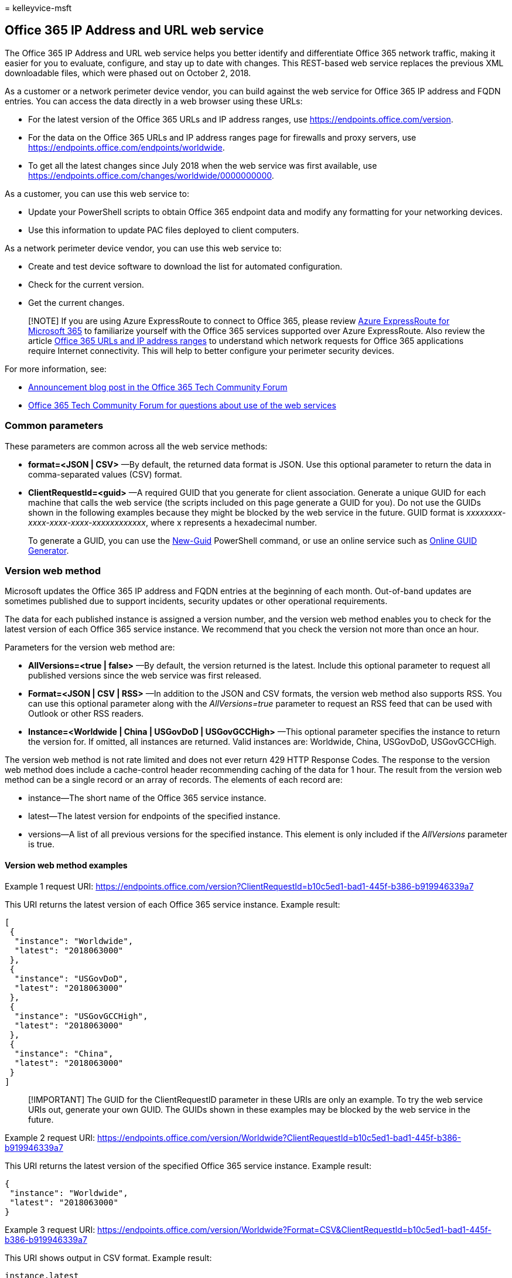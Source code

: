 = 
kelleyvice-msft

== Office 365 IP Address and URL web service

The Office 365 IP Address and URL web service helps you better identify
and differentiate Office 365 network traffic, making it easier for you
to evaluate, configure, and stay up to date with changes. This
REST-based web service replaces the previous XML downloadable files,
which were phased out on October 2, 2018.

As a customer or a network perimeter device vendor, you can build
against the web service for Office 365 IP address and FQDN entries. You
can access the data directly in a web browser using these URLs:

* For the latest version of the Office 365 URLs and IP address ranges,
use
https://endpoints.office.com/version?clientrequestid=b10c5ed1-bad1-445f-b386-b919946339a7[https://endpoints.office.com/version].
* For the data on the Office 365 URLs and IP address ranges page for
firewalls and proxy servers, use
https://endpoints.office.com/endpoints/worldwide?clientrequestid=b10c5ed1-bad1-445f-b386-b919946339a7[https://endpoints.office.com/endpoints/worldwide].
* To get all the latest changes since July 2018 when the web service was
first available, use
https://endpoints.office.com/changes/worldwide/0000000000?clientrequestid=b10c5ed1-bad1-445f-b386-b919946339a7[https://endpoints.office.com/changes/worldwide/0000000000].

As a customer, you can use this web service to:

* Update your PowerShell scripts to obtain Office 365 endpoint data and
modify any formatting for your networking devices.
* Use this information to update PAC files deployed to client computers.

As a network perimeter device vendor, you can use this web service to:

* Create and test device software to download the list for automated
configuration.
* Check for the current version.
* Get the current changes.

____
[!NOTE] If you are using Azure ExpressRoute to connect to Office 365,
please review link:azure-expressroute.md[Azure ExpressRoute for
Microsoft 365] to familiarize yourself with the Office 365 services
supported over Azure ExpressRoute. Also review the article
link:urls-and-ip-address-ranges.md[Office 365 URLs and IP address
ranges] to understand which network requests for Office 365 applications
require Internet connectivity. This will help to better configure your
perimeter security devices.
____

For more information, see:

* https://techcommunity.microsoft.com/t5/Office-365-Blog/Announcing-Office-365-endpoint-categories-and-Office-365-IP/ba-p/177638[Announcement
blog post in the Office 365 Tech Community Forum]
* https://techcommunity.microsoft.com/t5/Office-365-Networking/bd-p/Office365Networking[Office
365 Tech Community Forum for questions about use of the web services]

=== Common parameters

These parameters are common across all the web service methods:

* *format=<JSON | CSV>* —By default, the returned data format is JSON.
Use this optional parameter to return the data in comma-separated values
(CSV) format.
* *ClientRequestId=<guid>* —A required GUID that you generate for client
association. Generate a unique GUID for each machine that calls the web
service (the scripts included on this page generate a GUID for you). Do
not use the GUIDs shown in the following examples because they might be
blocked by the web service in the future. GUID format is
_xxxxxxxx-xxxx-xxxx-xxxx-xxxxxxxxxxxx_, where x represents a hexadecimal
number.
+
To generate a GUID, you can use the
link:/powershell/module/microsoft.powershell.utility/new-guid[New-Guid]
PowerShell command, or use an online service such as
https://www.guidgenerator.com/[Online GUID Generator].

=== Version web method

Microsoft updates the Office 365 IP address and FQDN entries at the
beginning of each month. Out-of-band updates are sometimes published due
to support incidents, security updates or other operational
requirements.

The data for each published instance is assigned a version number, and
the version web method enables you to check for the latest version of
each Office 365 service instance. We recommend that you check the
version not more than once an hour.

Parameters for the version web method are:

* *AllVersions=<true | false>* —By default, the version returned is the
latest. Include this optional parameter to request all published
versions since the web service was first released.
* *Format=<JSON | CSV | RSS>* —In addition to the JSON and CSV formats,
the version web method also supports RSS. You can use this optional
parameter along with the _AllVersions=true_ parameter to request an RSS
feed that can be used with Outlook or other RSS readers.
* *Instance=<Worldwide | China | USGovDoD | USGovGCCHigh>* —This
optional parameter specifies the instance to return the version for. If
omitted, all instances are returned. Valid instances are: Worldwide,
China, USGovDoD, USGovGCCHigh.

The version web method is not rate limited and does not ever return 429
HTTP Response Codes. The response to the version web method does include
a cache-control header recommending caching of the data for 1 hour. The
result from the version web method can be a single record or an array of
records. The elements of each record are:

* instance—The short name of the Office 365 service instance.
* latest—The latest version for endpoints of the specified instance.
* versions—A list of all previous versions for the specified instance.
This element is only included if the _AllVersions_ parameter is true.

==== Version web method examples

Example 1 request URI:
https://endpoints.office.com/version?ClientRequestId=b10c5ed1-bad1-445f-b386-b919946339a7

This URI returns the latest version of each Office 365 service instance.
Example result:

[source,json]
----
[
 {
  "instance": "Worldwide",
  "latest": "2018063000"
 },
 {
  "instance": "USGovDoD",
  "latest": "2018063000"
 },
 {
  "instance": "USGovGCCHigh",
  "latest": "2018063000"
 },
 {
  "instance": "China",
  "latest": "2018063000"
 }
]
----

____
[!IMPORTANT] The GUID for the ClientRequestID parameter in these URIs
are only an example. To try the web service URIs out, generate your own
GUID. The GUIDs shown in these examples may be blocked by the web
service in the future.
____

Example 2 request URI:
https://endpoints.office.com/version/Worldwide?ClientRequestId=b10c5ed1-bad1-445f-b386-b919946339a7

This URI returns the latest version of the specified Office 365 service
instance. Example result:

[source,json]
----
{
 "instance": "Worldwide",
 "latest": "2018063000"
}
----

Example 3 request URI:
https://endpoints.office.com/version/Worldwide?Format=CSV&ClientRequestId=b10c5ed1-bad1-445f-b386-b919946339a7

This URI shows output in CSV format. Example result:

[source,csv]
----
instance,latest
Worldwide,2018063000
----

Example 4 request URI:
https://endpoints.office.com/version/Worldwide?AllVersions=true&ClientRequestId=b10c5ed1-bad1-445f-b386-b919946339a7

This URI shows all prior versions that have been published for the
Office 365 worldwide service instance. Example result:

[source,json]
----
{
  "instance": "Worldwide",
  "latest": "2018063000",
  "versions": [
    "2018063000",
    "2018062000"
  ]
}
----

Example 5 RSS Feed URI:
https://endpoints.office.com/version/worldwide?clientRequestId=b10c5ed1-bad1-445f-b386-b919946339a7&allVersions=true&format=RSS

This URI shows an RSS feed of the published versions that include links
to the list of changes for each version. Example result:

[source,xml]
----
<?xml version="1.0" encoding="ISO-8859-1"?>
<rss version="2.0" xmlns:a10="https://www.w3.org/2005/Atom">
<channel>
<link>https://aka.ms/o365ip</link>
<description/>
<language>en-us</language>
<lastBuildDate>Thu, 02 Aug 2018 00:00:00 Z</lastBuildDate>
<item>
<guid isPermaLink="false">2018080200</guid>
<link>https://endpoints.office.com/changes/Worldwide/2018080200?singleVersion&clientRequestId=b10c5ed1-bad1-445f-b386-b919946339a7</link> <description>Version 2018080200 includes 2 changes. IPs: 2 added and 0 removed.</description>
<pubDate>Thu, 02 Aug 2018 00:00:00 Z</pubDate>
</item>
----

=== Endpoints web method

The endpoints web method returns all records for IP address ranges and
URLs that make up the Office 365 service. The latest data from the
endpoints web method should always be used for network device
configuration. Microsoft provides advance notice 30 days prior to
publishing new additions to give you time to update access control lists
and proxy server bypass lists. We recommend that you only call the
endpoints web method again when the version web method indicates that a
new version of the data is available.

Parameters for the endpoints web method are:

* *ServiceAreas=<Common | Exchange | SharePoint | Skype>* —A
comma-separated list of service areas. Valid items are _Common_,
_Exchange_, _SharePoint_, and _Skype_. Because _Common_ service area
items are a prerequisite for all other service areas, the web service
always includes them. If you do not include this parameter, all service
areas are returned.
* *TenantName=<tenant_name>* —Your Office 365 tenant name. The web
service takes your provided name and inserts it in parts of URLs that
include the tenant name. If you don’t provide a tenant name, those parts
of URLs have the wildcard character (*).
* *NoIPv6=<true | false>* —Set the value to _true_ to exclude IPv6
addresses from the output if you don’t use IPv6 in your network.
* *Instance=<Worldwide | China | USGovDoD | USGovGCCHigh>* —This
required parameter specifies the instance from which to return the
endpoints. Valid instances are: _Worldwide_, _China_, _USGovDoD_, and
_USGovGCCHigh_.

If you call the endpoints web method too many times from the same client
IP address, you might receive HTTP response code _429 (Too Many
Requests)_. If you get this response code, wait 1 hour before repeating
your request, or generate a new GUID for the request. As a general best
practice, only call the endpoints web method when the version web method
indicates that a new version is available.

The result from the endpoints web method is an array of records in which
each record represents a specific endpoint set. The elements for each
record are:

* id—The immutable ID number of the endpoint set.
* serviceArea—The service area that this is part of: _Common_,
_Exchange_, _SharePoint_, or _Skype_.
* urls—URLs for the endpoint set. A JSON array of DNS records. Omitted
if blank.
* tcpPorts—TCP ports for the endpoint set. All ports elements are
formatted as a comma-separated list of ports or port ranges separated by
a dash character (-). Ports apply to all IP addresses and all URLs in
the endpoint set for a given category. Omitted if blank.
* udpPorts—UDP ports for the IP address ranges in this endpoint set.
Omitted if blank.
* ips —The IP address ranges associated with this endpoint set as
associated with the listed TCP or UDP ports. A JSON array of IP address
ranges. Omitted if blank.
* category—The connectivity category for the endpoint set. Valid values
are _Optimize_, _Allow_, and _Default_. If you search the endpoints web
method output for the category of a specific IP address or URL, it is
possible that your query will return multiple categories. In such a
case, follow the recommendation for the highest priority category. For
example, if the endpoint appears in both _Optimize_ and _Allow_, you
should follow the requirements for _Optimize_. Required.
* expressRoute — _True_ if this endpoint set is routed over
ExpressRoute, _False_ if not.
* required — _True_ if this endpoint set is required to have
connectivity for Office 365 to be supported. _False_ if this endpoint
set is optional.
* notes—For optional endpoints, this text describes Office 365
functionality that would be unavailable if IP addresses or URLs in this
endpoint set cannot be accessed at the network layer. Omitted if blank.

==== Endpoints web method examples

Example 1 request URI:
https://endpoints.office.com/endpoints/Worldwide?ClientRequestId=b10c5ed1-bad1-445f-b386-b919946339a7

This URI obtains all endpoints for the Office 365 worldwide instance for
all workloads. Example result that shows an excerpt of the output:

[source,json]
----
[
 {
  "id": 1,
  "serviceArea": "Exchange",
  "serviceAreaDisplayName": "Exchange Online",
  "urls":
   [
    "*.protection.outlook.com"
   ],
  "ips":
   [
    "2a01:111:f403::/48", "23.103.132.0/22", "23.103.136.0/21", "23.103.198.0/23", "23.103.212.0/22", "40.92.0.0/14", "40.107.0.0/17", "40.107.128.0/18", "52.100.0.0/14", "213.199.154.0/24", "213.199.180.128/26", "94.245.120.64/26", "207.46.163.0/24", "65.55.88.0/24", "216.32.180.0/23", "23.103.144.0/20", "65.55.169.0/24", "207.46.100.0/24", "2a01:111:f400:7c00::/54", "157.56.110.0/23", "23.103.200.0/22", "104.47.0.0/17", "2a01:111:f400:fc00::/54", "157.55.234.0/24", "157.56.112.0/24", "52.238.78.88/32"
   ],
  "tcpPorts": "443",
  "expressRoute": true,
  "category": "Allow"
 },
 {
  "id": 2,
  "serviceArea": "Exchange",
  "serviceAreaDisplayName": "Exchange Online",
  "urls":
   [
    "*.mail.protection.outlook.com"
   ],
----

The full output of the request in this example would contain other
endpoint sets.

Example 2 request URI:
https://endpoints.office.com/endpoints/Worldwide?ServiceAreas=Exchange&ClientRequestId=b10c5ed1-bad1-445f-b386-b919946339a7

This example obtains endpoints for the Office 365 Worldwide instance for
Exchange Online and dependencies only.

The output, for example, 2 is similar to example 1 except that the
results would not include endpoints for SharePoint Online or Skype for
Business Online.

=== Changes web method

The changes web method returns the most recent updates that have been
published, typically the previous month’s changes to IP address ranges
and URLs.

The most critical changes to endpoints data are new URLs and IP
addresses. Failure to add an IP address to a firewall access control
list or a URL to a proxy server bypass list can cause an outage for
Office 365 users behind that network device. Notwithstanding operational
requirements, new endpoints are published to the web service 30 days in
advance of the date the endpoints are provisioned for use to give you
time to update access control lists and proxy server bypass lists.

The required parameter for the changes web method is:

* *Version=<YYYYMMDDNN>* —Required URL route parameter. This value is
the version that you have currently implemented. The web service will
return the changes since that version. The format is _YYYYMMDDNN_, where
_NN_ is a natural number incremented if there are multiple versions
required to be published on a single day, with _00_ representing the
first update for a given day. The web service requires the _version_
parameter to contain exactly 10 digits.

The changes web method is rate limited in the same way as the endpoints
web method. If you receive a 429 HTTP response code, wait 1 hour before
repeating your request or generate a new GUID for the request.

The result from the changes web method is an array of records in which
each record represents a change in a specific version of the endpoints.
The elements for each record are:

* id—The immutable ID of the change record.
* endpointSetId—The ID of the endpoint set record that is changed.
* disposition—Describes what the change did to the endpoint set record.
Values are _change_, _add_, or _remove_.
* impact—Not all changes will be equally important to every environment.
This element describes the expected impact to an enterprise network
perimeter environment as a result of this change. This element is
included only in change records of version *2018112800* and later.
Options for the impact are: — AddedIp – An IP address was added to
Office 365 and will be live on the service soon. This represents a
change you need to take on a firewall or other layer 3 network perimeter
device. If you don’t add this before we start using it, you may
experience an outage. — AddedUrl – A URL was added to Office 365 and
will be live on the service soon. This represents a change you need to
take on a proxy server or URL parsing network perimeter device. If you
don’t add this URL before we start using it, you may experience an
outage. — AddedIpAndUrl—Both an IP address and a URL were added. This
represents a change you need to take on either a firewall layer 3 device
or a proxy server or URL parsing device. If you don’t add this IP/URL
pair before we start using it, you may experience an outage. —
RemovedIpOrUrl – At least one IP address or URL was removed from Office
365. Remove the network endpoints from your perimeter devices, but
there’s no deadline for you to do this. — ChangedIsExpressRoute – The
ExpressRoute support attribute was changed. If you use ExpressRoute, you
might need to take action depending on your configuration. —
MovedIpOrUrl – We moved an IP address or Url between this endpoint set
and another one. Generally no action is required. —
RemovedDuplicateIpOrUrl – We removed a duplicate IP address or Url but
it’s still published for Office 365. Generally no action is required. —
OtherNonPriorityChanges – We changed something less critical than all of
the other options, such as the contents of a note field.
* version—The version of the published endpoint set in which the change
was introduced. Version numbers are of the format _YYYYMMDDNN_, where
_NN_ is a natural number incremented if there are multiple versions
required to be published on a single day.
* previous—A substructure detailing previous values of changed elements
on the endpoint set. This will not be included for newly added endpoint
sets. Includes _ExpressRoute_, _serviceArea_, _category_, _required_,
_tcpPorts_, _udpPorts_, and _notes_.
* current—A substructure detailing updated values of changes elements on
the endpoint set. Includes _ExpressRoute_, _serviceArea_, _category_,
_required_, _tcpPorts_, _udpPorts_, and _notes_.
* add —A substructure detailing items to be added to endpoint set
collections. Omitted if there are no additions. — effectiveDate—Defines
the data when the additions will be live in the service. — ips—Items to
be added to the _ips_ array. — urls- Items to be added to the _urls_
array.
* remove—A substructure detailing items to be removed from the endpoint
set. Omitted if there are no removals. — ips—Items to be removed from
the _ips_ array. — urls- Items to be removed from the _urls_ array.

==== Changes web method examples

Example 1 request URI:
https://endpoints.office.com/changes/worldwide/0000000000?ClientRequestId=b10c5ed1-bad1-445f-b386-b919946339a7

This requests all previous changes to the Office 365 worldwide service
instance. Example result:

[source,json]
----
[
 {
  "id": 424,
  "endpointSetId": 32,
  "disposition": "Change",
  "version": "2018062700",
  "remove":
   {
    "urls":
     [
      "*.api.skype.com", "skypegraph.skype.com"
     ]
   }
 },
 {
  "id": 426,
  "endpointSetId": 31,
  "disposition": "Change",
  "version": "2018062700",
  "add":
   {
    "effectiveDate": "20180609",
    "ips":
     [
      "51.140.203.190/32"
     ]
   },
  "remove":
   {
    "ips":
     [
----

Example 2 request URI:
https://endpoints.office.com/changes/worldwide/2018062700?ClientRequestId=b10c5ed1-bad1-445f-b386-b919946339a7

This requests changes since the specified version to the Office 365
Worldwide instance. In this case, the version specified is the latest.
Example result:

[source,json]
----
[
  {
    "id":3,
    "endpointSetId":33,
    "changeDescription":"Removing old IP prefixes",
    "disposition":"Change",
    "version":"2018031301",
    "remove":{
      "ips":["65.55.127.0/24","66.119.157.192/26","66.119.158.0/25",
      "111.221.76.128/25","111.221.77.0/26","207.46.5.0/24"]
    }
  },
  {
    "id":4,
    "endpointSetId":45,
    "changeDescription":"Removing old IP prefixes",
    "disposition":"Change",
    "version":"2018031301",
    "remove":{
      "ips":["13.78.93.8/32","40.113.87.220/32","40.114.149.220/32",
      "40.117.100.83/32","40.118.214.164/32","104.208.31.113/32"]
    }
  }
]
----

=== Example PowerShell script

You can run this PowerShell script to see if there are actions you need
to take for updated data. You can run this script as a scheduled task to
check for a version update. To avoid excessive load on the web service,
try not to run the script more than once an hour.

The script does the following:

* Checks the version number of the current Office 365 Worldwide instance
endpoints by calling the web service REST API.
* Checks for a current version file at
_latexmath:[$Env:TEMP\O365_endpoints_latestversion.txt_. The path of the global variable **$]Env:TEMP**
is usually _C:\<username>_.
* If this is the first time the script has been run, the script returns
the current version and all current IP addresses and URLs, writes the
endpoints version to the file
_latexmath:[$Env:TEMP\O365_endpoints_latestversion.txt_ and the endpoints data output to the file _$]Env:TEMP365_endpoints_data.txt_.
You can modify the path and/or name of the output file by editing these
lines:
+
[source,powershell]
----
$versionpath = $Env:TEMP + "\O365_endpoints_latestversion.txt"
$datapath = $Env:TEMP + "\O365_endpoints_data.txt"
----
* On each subsequent execution of the script, if the latest web service
version is identical to the version in the
_O365_endpoints_latestversion.txt_ file, the script exits without making
any changes.
* When the latest web service version is newer than the version in the
_O365_endpoints_latestversion.txt_ file, the script returns the
endpoints and filters for the *Allow* and *Optimize* category endpoints,
updates the version in the _O365_endpoints_latestversion.txt_ file, and
writes the updated data to the _O365_endpoints_data.txt_ file.

The script generates a unique _ClientRequestId_ for the computer it is
executed on, and reuses this ID across multiple calls. This ID is stored
in the _O365_endpoints_latestversion.txt_ file.

==== To run the PowerShell script

[arabic]
. Copy the script and save it to your local hard drive or script
location as _Get-O365WebServiceUpdates.ps1_.
. Execute the script in your preferred script editor such as the
PowerShell ISE or VS Code, or from a PowerShell console using the
following command:
+
[source,powershell]
----
powershell.exe -file <path>\Get-O365WebServiceUpdates.ps1
----
+
There are no parameters to pass to the script.

[source,powershell]
----
<# Get-O365WebServiceUpdates.ps1
From https://aka.ms/ipurlws
v1.1 8/6/2019

DESCRIPTION
This script calls the REST API of the Office 365 IP and URL Web Service (Worldwide instance)
and checks to see if there has been a new update since the version stored in an existing
$Env:TEMP\O365_endpoints_latestversion.txt file in your user directory's temp folder
(usually C:\Users\<username>\AppData\Local\Temp).
If the file doesn't exist, or the latest version is newer than the current version in the
file, the script returns IPs and/or URLs that have been changed, added or removed in the latest
update and writes the new version and data to the output file $Env:TEMP\O365_endpoints_data.txt.

USAGE
Run as a scheduled task every 60 minutes.

PARAMETERS
n/a

PREREQUISITES
PS script execution policy: Bypass
PowerShell 3.0 or later
Does not require elevation
#>

#Requires -Version 3.0

# web service root URL
$ws = "https://endpoints.office.com"
# path where output files will be stored
$versionpath = $Env:TEMP + "\O365_endpoints_latestversion.txt"
$datapath = $Env:TEMP + "\O365_endpoints_data.txt"

# fetch client ID and version if version file exists; otherwise create new file and client ID
if (Test-Path $versionpath) {
    $content = Get-Content $versionpath
    $clientRequestId = $content[0]
    $lastVersion = $content[1]
    Write-Output ("Version file exists! Current version: " + $lastVersion)
}
else {
    Write-Output ("First run! Creating version file at " + $versionpath + ".")
    $clientRequestId = [GUID]::NewGuid().Guid
    $lastVersion = "0000000000"
    @($clientRequestId, $lastVersion) | Out-File $versionpath
}

# call version method to check the latest version, and pull new data if version number is different
$version = Invoke-RestMethod -Uri ($ws + "/version/Worldwide?clientRequestId=" + $clientRequestId)
if ($version.latest -gt $lastVersion) {
    Write-Host "New version of Office 365 worldwide commercial service instance endpoints detected"
    # write the new version number to the version file
    @($clientRequestId, $version.latest) | Out-File $versionpath
    # invoke endpoints method to get the new data
    $endpointSets = Invoke-RestMethod -Uri ($ws + "/endpoints/Worldwide?clientRequestId=" + $clientRequestId)
    # filter results for Allow and Optimize endpoints, and transform these into custom objects with port and category
    # URL results
    $flatUrls = $endpointSets | ForEach-Object {
        $endpointSet = $_
        $urls = $(if ($endpointSet.urls.Count -gt 0) { $endpointSet.urls } else { @() })
        $urlCustomObjects = @()
        if ($endpointSet.category -in ("Allow", "Optimize")) {
            $urlCustomObjects = $urls | ForEach-Object {
                [PSCustomObject]@{
                    category = $endpointSet.category;
                    url      = $_;
                    tcpPorts = $endpointSet.tcpPorts;
                    udpPorts = $endpointSet.udpPorts;
                }
            }
        }
        $urlCustomObjects
    }
    # IPv4 results
    $flatIp4s = $endpointSets | ForEach-Object {
        $endpointSet = $_
        $ips = $(if ($endpointSet.ips.Count -gt 0) { $endpointSet.ips } else { @() })
        # IPv4 strings contain dots
        $ip4s = $ips | Where-Object { $_ -like '*.*' }
        $ip4CustomObjects = @()
        if ($endpointSet.category -in ("Allow", "Optimize")) {
            $ip4CustomObjects = $ip4s | ForEach-Object {
                [PSCustomObject]@{
                    category = $endpointSet.category;
                    ip = $_;
                    tcpPorts = $endpointSet.tcpPorts;
                    udpPorts = $endpointSet.udpPorts;
                }
            }
        }
        $ip4CustomObjects
    }
    # IPv6 results
    $flatIp6s = $endpointSets | ForEach-Object {
        $endpointSet = $_
        $ips = $(if ($endpointSet.ips.Count -gt 0) { $endpointSet.ips } else { @() })
        # IPv6 strings contain colons
        $ip6s = $ips | Where-Object { $_ -like '*:*' }
        $ip6CustomObjects = @()
        if ($endpointSet.category -in ("Optimize")) {
            $ip6CustomObjects = $ip6s | ForEach-Object {
                [PSCustomObject]@{
                    category = $endpointSet.category;
                    ip = $_;
                    tcpPorts = $endpointSet.tcpPorts;
                    udpPorts = $endpointSet.udpPorts;
                }
            }
        }
        $ip6CustomObjects
    }

    # write output to screen
    Write-Output ("Client Request ID: " + $clientRequestId)
    Write-Output ("Last Version: " + $lastVersion)
    Write-Output ("New Version: " + $version.latest)
    Write-Output ""
    Write-Output "IPv4 Firewall IP Address Ranges"
    ($flatIp4s.ip | Sort-Object -Unique) -join "," | Out-String
    Write-Output "IPv6 Firewall IP Address Ranges"
    ($flatIp6s.ip | Sort-Object -Unique) -join "," | Out-String
    Write-Output "URLs for Proxy Server"
    ($flatUrls.url | Sort-Object -Unique) -join "," | Out-String
    Write-Output ("IP and URL data written to " + $datapath)

    # write output to data file
    Write-Output "Office 365 IP and UL Web Service data" | Out-File $datapath
    Write-Output "Worldwide instance" | Out-File $datapath -Append
    Write-Output "" | Out-File $datapath -Append
    Write-Output ("Version: " + $version.latest) | Out-File $datapath -Append
    Write-Output "" | Out-File $datapath -Append
    Write-Output "IPv4 Firewall IP Address Ranges" | Out-File $datapath -Append
    ($flatIp4s.ip | Sort-Object -Unique) -join "," | Out-File $datapath -Append
    Write-Output "" | Out-File $datapath -Append
    Write-Output "IPv6 Firewall IP Address Ranges" | Out-File $datapath -Append
    ($flatIp6s.ip | Sort-Object -Unique) -join "," | Out-File $datapath -Append
    Write-Output "" | Out-File $datapath -Append
    Write-Output "URLs for Proxy Server" | Out-File $datapath -Append
    ($flatUrls.url | Sort-Object -Unique) -join "," | Out-File $datapath -Append
}
else {
    Write-Host "Office 365 worldwide commercial service instance endpoints are up-to-date."
}
----

=== Example Python Script

Here is a Python script, tested with Python 3.6.3 on Windows 10, that
you can run to see if there are actions you need to take for updated
data. This script checks the version number for the Office 365 Worldwide
instance endpoints. When there is a change, it downloads the endpoints
and filters for the _Allow_ and _Optimize_ category endpoints. It also
uses a unique ClientRequestId across multiple calls and saves the latest
version found in a temporary file. Call this script once an hour to
check for a version update.

[source,python]
----
import json
import tempfile
from pathlib import Path
import urllib.request
import uuid
# helper to call the webservice and parse the response
def webApiGet(methodName, instanceName, clientRequestId):
    ws = "https://endpoints.office.com"
    requestPath = ws + '/' + methodName + '/' + instanceName + '?clientRequestId=' + clientRequestId
    request = urllib.request.Request(requestPath)
    with urllib.request.urlopen(request) as response:
        return json.loads(response.read().decode())
# path where client ID and latest version number will be stored
datapath = Path(tempfile.gettempdir() + '/endpoints_clientid_latestversion.txt')
# fetch client ID and version if data exists; otherwise create new file
if datapath.exists():
    with open(datapath, 'r') as fin:
        clientRequestId = fin.readline().strip()
        latestVersion = fin.readline().strip()
else:
    clientRequestId = str(uuid.uuid4())
    latestVersion = '0000000000'
    with open(datapath, 'w') as fout:
        fout.write(clientRequestId + '\n' + latestVersion)
# call version method to check the latest version, and pull new data if version number is different
version = webApiGet('version', 'Worldwide', clientRequestId)
if version['latest'] > latestVersion:
    print('New version of Office 365 worldwide commercial service instance endpoints detected')
    # write the new version number to the data file
    with open(datapath, 'w') as fout:
        fout.write(clientRequestId + '\n' + version['latest'])
    # invoke endpoints method to get the new data
    endpointSets = webApiGet('endpoints', 'Worldwide', clientRequestId)
    # filter results for Allow and Optimize endpoints, and transform these into tuples with port and category
    flatUrls = []
    for endpointSet in endpointSets:
        if endpointSet['category'] in ('Optimize', 'Allow'):
            category = endpointSet['category']
            urls = endpointSet['urls'] if 'urls' in endpointSet else []
            tcpPorts = endpointSet['tcpPorts'] if 'tcpPorts' in endpointSet else ''
            udpPorts = endpointSet['udpPorts'] if 'udpPorts' in endpointSet else ''
            flatUrls.extend([(category, url, tcpPorts, udpPorts) for url in urls])
    flatIps = []
    for endpointSet in endpointSets:
        if endpointSet['category'] in ('Optimize', 'Allow'):
            ips = endpointSet['ips'] if 'ips' in endpointSet else []
            category = endpointSet['category']
            # IPv4 strings have dots while IPv6 strings have colons
            ip4s = [ip for ip in ips if '.' in ip]
            tcpPorts = endpointSet['tcpPorts'] if 'tcpPorts' in endpointSet else ''
            udpPorts = endpointSet['udpPorts'] if 'udpPorts' in endpointSet else ''
            flatIps.extend([(category, ip, tcpPorts, udpPorts) for ip in ip4s])
    print('IPv4 Firewall IP Address Ranges')
    print(','.join(sorted(set([ip for (category, ip, tcpPorts, udpPorts) in flatIps]))))
    print('URLs for Proxy Server')
    print(','.join(sorted(set([url for (category, url, tcpPorts, udpPorts) in flatUrls]))))

    # TODO send mail (e.g. with smtplib/email modules) with new endpoints data
else:
    print('Office 365 worldwide commercial service instance endpoints are up-to-date')
----

=== Web Service interface versioning

Updates to the parameters or results for these web service methods may
be required in the future. After the general availability version of
these web services is published, Microsoft will make reasonable efforts
to provide advance notice of material updates to the web service. When
Microsoft believes that an update will require changes to clients using
the web service, Microsoft will keep the previous version (one version
back) of the web service available for at least 12 months after the
release of the new version. Customers who do not upgrade during that
time may be unable to access the web service and its methods. Customers
must ensure that clients of the web service continue working without
error if the following changes are made to the web service interface
signature:

* Adding a new optional parameter to an existing web method that doesn’t
have to be provided by older clients and doesn’t impact the result an
older client receives.
* Adding a new named attribute in one of the response REST items or
other columns to the response CSV.
* Adding a new web method with a new name that is not called by the
older clients.

=== Update notifications

You can use a few different methods to get email notifications when
changes to the IP addresses and URLs are published to the web service.

* To use a Power Automate solution, see
https://techcommunity.microsoft.com/t5/Office-365-Networking/Use-Microsoft-Flow-to-receive-an-email-for-changes-to-Office-365/m-p/240651[Use
Power Automate to receive an email for changes to Office 365 IP
Addresses and URLs].
* To deploy an Azure Logic App using an ARM template, see
https://aka.ms/ipurlws-updates-template[Office 365 Update Notification
(v1.1)].
* To write your own notification script using PowerShell, see
link:/powershell/module/microsoft.powershell.utility/send-mailmessage[Send-MailMessage].

=== Exporting a Proxy PAC file

https://www.powershellgallery.com/packages/Get-PacFile[Get-PacFile] is a
PowerShell script that reads the latest network endpoints from the
Office 365 IP Address and URL web service and creates a sample PAC file.
For information on using Get-PacFile, see
link:managing-office-365-endpoints.md#use-a-pac-file-for-direct-routing-of-vital-microsoft-365-traffic[Use
a PAC file for direct routing of vital Microsoft 365 traffic].

=== Related Topics

https://support.office.com/article/8548a211-3fe7-47cb-abb1-355ea5aa88a2[Office
365 URLs and IP address ranges]

link:managing-office-365-endpoints.md[Managing Office 365 endpoints]

https://support.office.com/article/d4088321-1c89-4b96-9c99-54c75cae2e6d[Office
365 endpoints FAQ]

link:microsoft-365-network-connectivity-principles.md[Office 365 Network
Connectivity Principles]

link:network-planning-and-performance.md[Office 365 network and
performance tuning]

link:assessing-network-connectivity.md[Assessing Office 365 network
connectivity]

https://support.office.com/article/5fe3e01b-34cf-44e0-b897-b0b2a83f0917[Media
Quality and Network Connectivity Performance in Skype for Business
Online]

https://support.office.com/article/b363bdca-b00d-4150-96c3-ec7eab5a8a43[Optimizing
your network for Skype for Business Online]

link:performance-tuning-using-baselines-and-history.md[Office 365
performance tuning using baselines and performance history]

link:performance-troubleshooting-plan.md[Performance troubleshooting
plan for Office 365]
